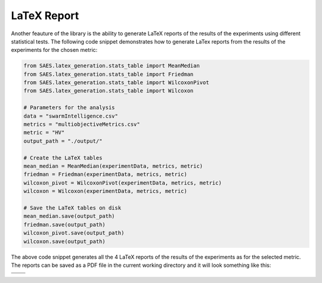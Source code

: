 LaTeX Report
======================

Another feauture of the library is the ability to generate LaTeX reports of the results of the experiments using different statistical tests. The following code snippet demonstrates how to generate LaTex reports from the results of the experiments for the chosen metric:

.. code-block:: python

    from SAES.latex_generation.stats_table import MeanMedian
    from SAES.latex_generation.stats_table import Friedman
    from SAES.latex_generation.stats_table import WilcoxonPivot
    from SAES.latex_generation.stats_table import Wilcoxon

    # Parameters for the analysis
    data = "swarmIntelligence.csv"
    metrics = "multiobjectiveMetrics.csv"
    metric = "HV"
    output_path = "./output/"

    # Create the LaTeX tables
    mean_median = MeanMedian(experimentData, metrics, metric)
    friedman = Friedman(experimentData, metrics, metric)
    wilcoxon_pivot = WilcoxonPivot(experimentData, metrics, metric)
    wilcoxon = Wilcoxon(experimentData, metrics, metric)

    # Save the LaTeX tables on disk
    mean_median.save(output_path)
    friedman.save(output_path)
    wilcoxon_pivot.save(output_path)
    wilcoxon.save(output_path)

The above code snippet generates all the 4 LaTeX reports of the results of the experiments as for the selected metric. The reports can be saved as a PDF file in the current working directory and it will look something like this:

+-------------------------+--------------------------------+
| .. image:: median.png   | .. image:: friedman.png        | 
|    :width: 600px        |    :width: 600px               |
|    :alt: Image 1        |    :alt: Image 2               |
|                         |                                |
+-------------------------+--------------------------------+
| .. image:: wilcoxon.png | .. image:: wilcoxon_pivot.png  |
|    :width: 600px        |    :width: 600px               |
|    :alt: Image 3        |    :alt: Image 4               |
|                         |                                |
+-------------------------+--------------------------------+
